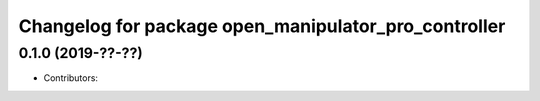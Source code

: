 ^^^^^^^^^^^^^^^^^^^^^^^^^^^^^^^^^^^^^^^^^^^^^^^^^^^^^
Changelog for package open_manipulator_pro_controller
^^^^^^^^^^^^^^^^^^^^^^^^^^^^^^^^^^^^^^^^^^^^^^^^^^^^^

0.1.0 (2019-??-??)
------------------
* Contributors: 
